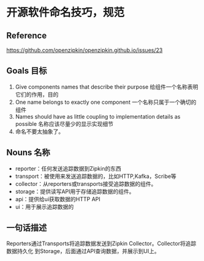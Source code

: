 * 开源软件命名技巧，规范
** Reference
   https://github.com/openzipkin/openzipkin.github.io/issues/23
** Goals 目标
   1. Give components names that describe their purpose
      给组件一个名称表明它们的作用，目的
   2. One name belongs to exactly one component
      一个名称只属于一个确切的组件
   3. Names should have as little coupling to implementation details as possible
      名称应该尽量少的显示实现细节
   4. 命名不要太抽象了。

** Nouns 名称
   - reporter：任何发送追踪数据到Zipkin的东西
   - transport：被使用来发送追踪数据的，比如HTTP,Kafka，Scribe等
   - collector：从reporters或transports接受追踪数据的组件。
   - storage：提供读写API用于存储追踪数据的组件。
   - api：提供给ui获取数据的HTTP API
   - ui：用于展示追踪数据的

** 一句话描述
   Reporters通过Transports将追踪数据发送到Zipkin Collector。Collector将追踪数据持久化
到Storage，后面通过API查询数据，并展示到UI上。
